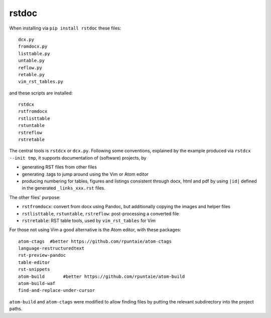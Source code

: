 rstdoc
------

When installing via ``pip install rstdoc`` these files::

  dcx.py
  fromdocx.py
  listtable.py
  untable.py
  reflow.py
  retable.py
  vim_rst_tables.py

and these scripts are installed::

  rstdcx
  rstfromdocx
  rstlisttable
  rstuntable
  rstreflow
  rstretable

The central tools is ``rstdcx`` or ``dcx.py``.
Following some conventions, 
explained by the example produced via ``rstdcx --init tmp``,
it supports documentation of (software) projects, by

- generating RST files from other files

- generating .tags to jump around using the Vim or Atom editor

- producing numbering for tables, figures and listings 
  consistent through docx, html and pdf by using ``|id|``
  defined in the generated ``_links_xxx.rst`` files.

The other files' purpose:

- ``rstfromdocx``: convert from docx using Pandoc, but additionally copying the images and helper files
- ``rstlisttable``, ``rstuntable``, ``rstreflow``: post-processing a converted file
- ``rstretable``: RST table tools, used by ``vim_rst_tables`` for Vim

For those not using Vim a good alternative is the Atom editor, with these packages::

  atom-ctags  #better https://github.com/rpuntaie/atom-ctags
  language-restructuredtext
  rst-preview-pandoc
  table-editor
  rst-snippets
  atom-build       #better https://github.com/rpuntaie/atom-build
  atom-build-waf
  find-and-replace-under-cursor

``atom-build`` and ``atom-ctags`` were modified to allow finding files
by putting the relevant subdirectory into the project paths.



